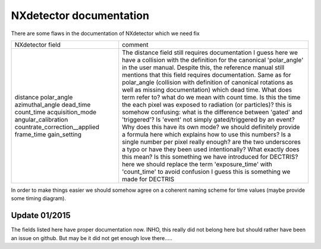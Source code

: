 ========================
NXdetector documentation
========================

There are some flaws in the documentation of NXdetector which we need fix

+----------------------------------+-----------------------------------------------------------------------------------------------------------------------------------------------------------------------------------------------------+
| NXdetector field                 | comment                                                                                                                                                                                             |
+----------------------------------+-----------------------------------------------------------------------------------------------------------------------------------------------------------------------------------------------------+
| distance                         | The distance field still requires documentation                                                                                                                                                     |
| polar\_angle                     | I guess here we have a collision with the definition for the canonical 'polar\_angle' in the user manual. Despite this, the reference manual still mentions that this field requires documentation. |
| azimuthal\_angle                 | Same as for polar\_angle (collision with definition of canonical rotations as well as missing documentation)                                                                                        |
| dead\_time                       | which dead time. What does term refer to?                                                                                                                                                           |
| count\_time                      | what do we mean with count time. Is this the time the each pixel was exposed to radiation (or particles)?                                                                                           |
| acquisition\_mode                | this is somehow confusing: what is the difference between 'gated' and 'triggered'? Is 'event' not simply gated/triggered by an event? Why does this have its own mode?                              |
| angular\_calibration             | we should definitely provide a formula here which explains how to use this numbers? Is a single number per pixel really enough?                                                                     |
| countrate\_correction\_\_applied | are the two underscores a typo or have they been used intentionally? What exactly does this mean? Is this something we have introduced for DECTRIS?                                                 |
| frame\_time                      | here we should replace the term 'exposure\_time' with 'count\_time' to avoid confusion                                                                                                              |
| gain\_setting                    | I guess this is something we made for DECTRIS                                                                                                                                                       |
+----------------------------------+-----------------------------------------------------------------------------------------------------------------------------------------------------------------------------------------------------+

In order to make things easier we should somehow agree on a coherent
naming scheme for time values (maybe provide some timing diagram).

Update 01/2015
--------------

The fields listed here have proper documentation now. INHO, this really
did not belong here but should rather have been an issue on github. But
may be it did not get enough love there.....